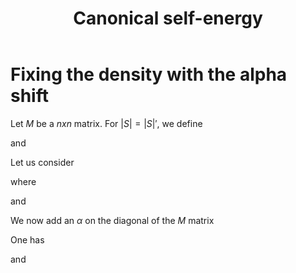 #+TITLE: Canonical self-energy
# * Fixing the density with the alpha shift (fist attempt)
# Let us define $M$ as the $G_0$ where the diagonal is set to zero (mean-field choice).
# Let us define
# \begin{equation}\label{}
# P_M(S) := \det_{j,k\in S} \, M_{j,k}
# \end{equation}
# \begin{equation}\label{}
# Z(S):= (-1)^{|S|}\,\left(P_M(S)\right)^2
# \end{equation}
# For $j\in S$, we introduce
# \begin{equation}\label{}
# A_j(S) := (-1)^{|S|-1}\,P_M(S)\,P_M(S\setminus \{j\})
# \end{equation}
# One also has (we include the mean field shift of the chemical potential into the interaction term)
# \begin{equation}\label{}
# A_j(\{j\})=0
# \end{equation}
# We define
# \begin{equation}\label{}
# n_j[[\xi]] = \frac{A_j[[\xi]]}{Z[[\xi]]}
# \end{equation}
# We now add an $\alpha$ on the diagonal of the $M$ matrix
# \begin{equation}\label{}
# M_{j,k}(\alpha) = M_{j,k} +\alpha\;\delta_{j,k}
# \end{equation}
# We define
# \begin{equation}\label{}
# Z(\alpha, S) := (-1)^{|S|}\,\left(P_{M(\alpha)}(S)\right)^2
# \end{equation}
# We also define a modified $M$ matrix where we don't add $\alpha$ to the $l$ diagonal
# \begin{equation}\label{}
# M_{j,k}(\alpha, l) = M_{j,k} +\alpha\;\delta_{j,k} \delta_{j\neq l}
# \end{equation}
# \begin{equation}\label{}
# A_j(\alpha, S) := (-1)^{|S|-1}\,P_{M(\alpha,\,j)}(S)\,P_{M(\alpha)}(S\setminus \{j\})
# \end{equation}
# We are also going to define
# \begin{equation}\label{}
# \tilde{A}_j(\alpha, S) := 
# (-1)^{|S|-1}\,
# P_{M(\alpha)}(S)\,
# P_{M(\alpha)}(S\setminus \{j\}) = 
# A_j(\alpha,S) + \alpha\;Z(S\setminus \{j\})
# \end{equation}
# One has
# \begin{equation}\label{}
# P_{M(\alpha)}(S) = 
# \sum_{S'\subseteq S} 
# P_{M}(S')\,
# \alpha^{|S\setminus S'|}=
# \sum_{k=0}^{|S|}\hat{P}_{M}(S,k) \,\alpha^k
# \end{equation}
# where $\hat{f}(S,k)$ is the Ranked Zeta transform of the function $f(S)$:
# \begin{equation}\label{}
# \hat{f}(S,k):=
# \sum_{S'\subseteq S,\,|S|=k}
# f(S')	
# \end{equation}
# We define
# \begin{equation}\label{}
# n(\alpha)[[\xi] := \frac{1}{\text{order}}
# \frac{\sum_j A_j(\alpha)[[\xi]]}{Z[[\xi]]}
# =\frac{1}{\text{order}}
# \frac{\sum_j \tilde{A}_j[[\xi]]}{Z[[\xi]]} 
# - \alpha
# \end{equation}
# We can write
# \begin{equation}\label{}
# n(\alpha)[[\xi]] = \sum_{S} n(\alpha, S)\, \xi^S
# \end{equation}
# We need to impose (the first order is zero already by this choice)
# \begin{equation}\label{}
# \alpha = \alpha[[\xi]] \qquad \text{such that} \qquad n(\alpha[[\xi]])[[\xi]] = 0 
# \end{equation}
# We will iterate over the cardinality of the set $S$ of $n(S)=0$, $k$.

# * Fixing the density with the alpha shift (second attempt)
# Let us define
# \begin{equation}\label{}
# P=\log \int e^{-S}
# \end{equation}
# where $S=S_0+S_int$, and
# \begin{equation}\label{}
# S_{int}[[\xi]] = \int \xi(X)\,(n_\downarrow(X) -n_0/2 +\alpha[[\xi]])(n_\uparrow(X) -n_0/2+ \alpha[[\xi]])
# \end{equation}
# This corresponds to a chemical potential given by
# \begin{equation}\label{}
# \mu[[\xi]] = \mu_0-\int \xi(X) \alpha[[\xi]]
# \end{equation}
# One has for $S\neq \emptyset$
# \begin{equation}\label{}
# \mu(S)=-\sum_{j\in S} alpha(S\setminus \{j\})
# \end{equation}

* Fixing the density with the alpha shift
Let $M$ be a $nxn$ matrix. 
For $|S|=|S|'$, we define 
\begin{equation}\label{}
P_M(S) = \det _{j,k\in S} M_{j,k}
\end{equation}
and
\begin{equation}\label{}
P_{M;j,k}(S) = 
\det_{u,\in S\cup \{j\}, v\in S\cup\{k\}} 
M_{u,v}
\end{equation}
Let us consider 
\begin{equation}\label{}
\Xi_{j,k}[[\xi]] = \frac{\Xi^{(a)}_{j,k}[[\xi]]}{Z}
\end{equation}
where 
\begin{equation}\label{}
Z(S)=(-1)^{|S|}\,\left(P_M(S)\right)^2
\end{equation}
and
\begin{equation}\label{}
\Xi_{j,k}^{(a)}(S)=
(-1)^{|S|}\,P_M(S)\,P_{M;j,k}(S\setminus\{j,k\})
\end{equation}
We now add an $\alpha$ on the diagonal of the $M$ matrix
\begin{equation}\label{}
M_{j,k}(\alpha) = M_{j,k} +\alpha\;\delta_{j,k}
\end{equation}
One has 
\begin{equation}\label{}
P_{M(\alpha)}=\sum_{S'\subseteq S} 
P_{M}(S\setminus S')\,\alpha^{|S|'}
\end{equation}
and
\begin{equation}\label{}
P_{M(\alpha);j,k}(S)=\sum_{S'\subseteq S} 
P_{M;j,k}(S\setminus S')\,\alpha^{|S|'}
\end{equation}
 
